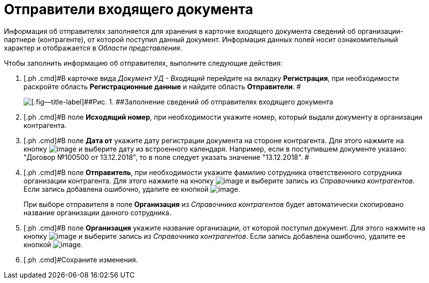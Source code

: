 = Отправители входящего документа

Информация об отправителях заполняется для хранения в карточке входящего документа сведений об организации-партнере (контрагенте), от которой поступил данный документ. Информация данных полей носит ознакомительный характер и отображается в _Области представления_.

Чтобы заполнить информацию об отправителях, выполните следующие действия:

. [.ph .cmd]#В карточке вида [.keyword .parmname]_Документ УД - Входящий_ перейдите на вкладку *Регистрация*, при необходимости раскройте область *Регистрационные данные* и найдите область *Отправители*. #
+
image::Doc_In_Create_Senders.png[[.fig--title-label]##Рис. 1. ##Заполнение сведений об отправителях входящего документа]
. [.ph .cmd]#В поле *Исходящий номер*, при необходимости укажите номер, который выдали документу в организации контрагента.
. [.ph .cmd]#В поле *Дата от* укажите дату регистрации документа на стороне контрагента. Для этого нажмите на кнопку image:buttons/arrow_dawn_grey.png[image] и выберите дату из встроенного календаря. Например, если в поступившем документе указано: "Договор №100500 от 13.12.2018", то в поле следует указать значение "13.12.2018". #
. [.ph .cmd]#В поле *Отправитель*, при необходимости укажите фамилию сотрудника ответственного сотрудника организации контрагента. Для этого нажмите на кнопку image:buttons/threedots.png[image] и выберите запись из _Справочника контрагентов_. Если запись добавлена ошибочно, удалите ее кнопкой image:buttons/delete_X_grey.png[image].
+
При выборе отправителя в поле *Организация* из _Справочника контрагентов_ будет автоматически скопировано название организации данного сотрудника.
. [.ph .cmd]#В поле *Организация* укажите название организации, от которой поступил документ. Для этого нажмите на кнопку image:buttons/threedots.png[image] и выберите запись из _Справочника контрагентов_. Если запись добавлена ошибочно, удалите ее кнопкой image:buttons/delete_X_grey.png[image].
. [.ph .cmd]#Сохраните изменения.

